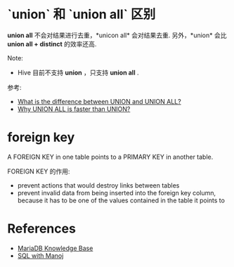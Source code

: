 * `union` 和 `union all` 区别
  *union all* 不会对结果进行去重，*unicon all* 会对结果去重.
  另外，*union* 会比 *union all + distinct* 的效率还高.
  
  Note:
  + Hive 目前不支持 *union* ，只支持 *union all* .

  参考:
  + [[http://stackoverflow.com/questions/49925/what-is-the-difference-between-union-and-union-all][What is the difference between UNION and UNION ALL?]]
  + [[http://sqlwithmanoj.com/2010/12/30/why-union-all-is-faster-than-union/][Why UNION ALL is faster than UNION?]]
* foreign key
  A FOREIGN KEY in one table points to a PRIMARY KEY in another table.

  FOREIGN KEY 的作用:
  + prevent actions that would destroy links between tables
  + prevent invalid data from being inserted into the foreign key column,
    because it has to be one of the values contained in the table it points to
* References
  + [[https://mariadb.com/kb/en/mariadb/documentation/sql-commands/][MariaDB Knowledge Base]]
  + [[http://sqlwithmanoj.com/][SQL with Manoj]]

